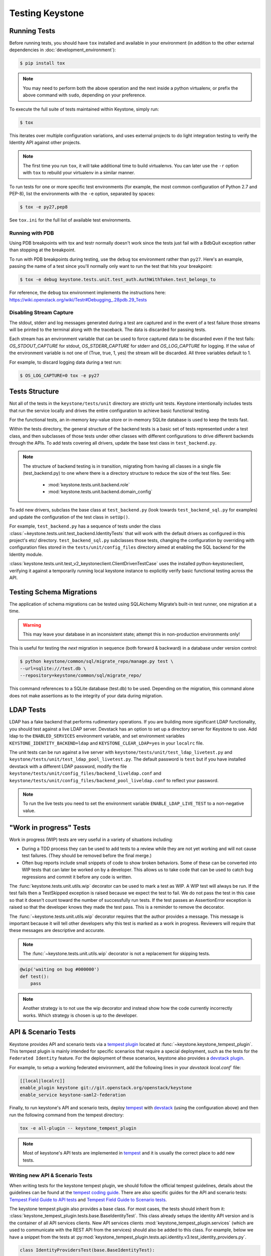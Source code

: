 ..
      Copyright 2011-2012 OpenStack Foundation
      All Rights Reserved.

      Licensed under the Apache License, Version 2.0 (the "License"); you may
      not use this file except in compliance with the License. You may obtain
      a copy of the License at

          http://www.apache.org/licenses/LICENSE-2.0

      Unless required by applicable law or agreed to in writing, software
      distributed under the License is distributed on an "AS IS" BASIS, WITHOUT
      WARRANTIES OR CONDITIONS OF ANY KIND, either express or implied. See the
      License for the specific language governing permissions and limitations
      under the License.

Testing Keystone
================

Running Tests
-------------

Before running tests, you should have ``tox`` installed and available in your
environment (in addition to the other external dependencies in
:doc:`development_environment`):

.. code-block:: bash

    $ pip install tox

.. NOTE::

    You may need to perform both the above operation and the next inside a
    python virtualenv, or prefix the above command with ``sudo``, depending on
    your preference.

To execute the full suite of tests maintained within Keystone, simply run:

.. code-block:: bash

    $ tox

This iterates over multiple configuration variations, and uses external
projects to do light integration testing to verify the Identity API against
other projects.

.. NOTE::

    The first time you run ``tox``, it will take additional time to build
    virtualenvs. You can later use the ``-r`` option with ``tox`` to rebuild
    your virtualenv in a similar manner.

To run tests for one or more specific test environments (for example, the most
common configuration of Python 2.7 and PEP-8), list the environments with the
``-e`` option, separated by spaces:

.. code-block:: bash

    $ tox -e py27,pep8

See ``tox.ini`` for the full list of available test environments.

Running with PDB
~~~~~~~~~~~~~~~~

Using PDB breakpoints with tox and testr normally doesn't work since the tests
just fail with a BdbQuit exception rather than stopping at the breakpoint.

To run with PDB breakpoints during testing, use the ``debug`` tox environment
rather than ``py27``. Here's an example, passing the name of a test since
you'll normally only want to run the test that hits your breakpoint:

.. code-block:: bash

    $ tox -e debug keystone.tests.unit.test_auth.AuthWithToken.test_belongs_to

For reference, the ``debug`` tox environment implements the instructions
here: https://wiki.openstack.org/wiki/Testr#Debugging_.28pdb.29_Tests

Disabling Stream Capture
~~~~~~~~~~~~~~~~~~~~~~~~

The stdout, stderr and log messages generated during a test are captured and
in the event of a test failure those streams will be printed to the terminal
along with the traceback. The data is discarded for passing tests.

Each stream has an environment variable that can be used to force captured
data to be discarded even if the test fails: `OS_STDOUT_CAPTURE` for stdout,
`OS_STDERR_CAPTURE` for stderr and `OS_LOG_CAPTURE` for logging. If the value
of the environment variable is not one of (True, true, 1, yes) the stream will
be discarded. All three variables default to 1.

For example, to discard logging data during a test run:

.. code-block:: bash

    $ OS_LOG_CAPTURE=0 tox -e py27

Tests Structure
---------------

Not all of the tests in the ``keystone/tests/unit`` directory are strictly unit
tests. Keystone intentionally includes tests that run the service locally and
drives the entire configuration to achieve basic functional testing.

For the functional tests, an in-memory key-value store or in-memory SQLite
database is used to keep the tests fast.

Within the tests directory, the general structure of the backend tests is a
basic set of tests represented under a test class, and then subclasses of those
tests under other classes with different configurations to drive different
backends through the APIs. To add tests covering all drivers, update the base
test class in ``test_backend.py``.

.. NOTE::

    The structure of backend testing is in transition, migrating from having
    all classes in a single file (test_backend.py) to one where there is a
    directory structure to reduce the size of the test files. See:

        - :mod:`keystone.tests.unit.backend.role`
        - :mod:`keystone.tests.unit.backend.domain_config`

To add new drivers, subclass the base class at ``test_backend.py`` (look
towards ``test_backend_sql.py`` for examples) and update the configuration of
the test class in ``setUp()``.

For example, ``test_backend.py`` has a sequence of tests under the class
:class:`~keystone.tests.unit.test_backend.IdentityTests` that will work with
the default drivers as configured in this project's etc/ directory.
``test_backend_sql.py`` subclasses those tests, changing the configuration by
overriding with configuration files stored in the ``tests/unit/config_files``
directory aimed at enabling the SQL backend for the Identity module.

:class:`keystone.tests.unit.test_v2_keystoneclient.ClientDrivenTestCase`
uses the installed python-keystoneclient, verifying it against a temporarily
running local keystone instance to explicitly verify basic functional testing
across the API.

Testing Schema Migrations
-------------------------

The application of schema migrations can be tested using SQLAlchemy Migrate’s
built-in test runner, one migration at a time.

.. WARNING::

    This may leave your database in an inconsistent state; attempt this in
    non-production environments only!

This is useful for testing the *next* migration in sequence (both forward &
backward) in a database under version control:

.. code-block:: bash

    $ python keystone/common/sql/migrate_repo/manage.py test \
    --url=sqlite:///test.db \
    --repository=keystone/common/sql/migrate_repo/

This command references to a SQLite database (test.db) to be used. Depending on
the migration, this command alone does not make assertions as to the integrity
of your data during migration.

LDAP Tests
----------

LDAP has a fake backend that performs rudimentary operations.  If you
are building more significant LDAP functionality, you should test against
a live LDAP server.  Devstack has an option to set up a directory server for
Keystone to use.  Add ldap to the ``ENABLED_SERVICES`` environment variable,
and set environment variables ``KEYSTONE_IDENTITY_BACKEND=ldap`` and
``KEYSTONE_CLEAR_LDAP=yes`` in your ``localrc`` file.

The unit tests can be run against a live server with
``keystone/tests/unit/test_ldap_livetest.py`` and
``keystone/tests/unit/test_ldap_pool_livetest.py``. The default password is
``test`` but if you have installed devstack with a different LDAP password,
modify the file ``keystone/tests/unit/config_files/backend_liveldap.conf`` and
``keystone/tests/unit/config_files/backend_pool_liveldap.conf`` to reflect your
password.

.. NOTE::
    To run the live tests you need to set the environment variable
    ``ENABLE_LDAP_LIVE_TEST`` to a non-negative value.

"Work in progress" Tests
------------------------

Work in progress (WIP) tests are very useful in a variety of situations
including:

* During a TDD process they can be used to add tests to a review while
  they are not yet working and will not cause test failures. (They should
  be removed before the final merge.)
* Often bug reports include small snippets of code to show broken
  behaviors. Some of these can be converted into WIP tests that can later
  be worked on by a developer. This allows us to take code that can be
  used to catch bug regressions and commit it before any code is
  written.

The :func:`keystone.tests.unit.utils.wip` decorator can be used to mark a test
as WIP. A WIP test will always be run. If the test fails then a TestSkipped
exception is raised because we expect the test to fail. We do not pass
the test in this case so that it doesn't count toward the number of
successfully run tests. If the test passes an AssertionError exception is
raised so that the developer knows they made the test pass. This is a
reminder to remove the decorator.

The :func:`~keystone.tests.unit.utils.wip` decorator requires that the author
provides a message. This message is important because it will tell other
developers why this test is marked as a work in progress. Reviewers will
require that these messages are descriptive and accurate.

.. NOTE::
    The :func:`~keystone.tests.unit.utils.wip` decorator is not a replacement for
    skipping tests.

.. code-block:: python

    @wip('waiting on bug #000000')
    def test():
        pass

.. NOTE::
   Another strategy is to not use the wip decorator and instead show how the
   code currently incorrectly works. Which strategy is chosen is up to the
   developer.

API & Scenario Tests
--------------------

Keystone provides API and scenario tests via a `tempest plugin`_ located at
:func:`~keystone.keystone_tempest_plugin`. This tempest plugin is mainly
intended for specific scenarios that require a special deployment, such as
the tests for the ``Federated Identity`` feature. For the deployment of these
scenarios, keystone also provides a `devstack plugin`_.

For example, to setup a working federated environment, add the following lines
in your `devstack` `local.conf`` file:

.. code-block:: bash

    [[local|localrc]]
    enable_plugin keystone git://git.openstack.org/openstack/keystone
    enable_service keystone-saml2-federation

Finally, to run keystone's API and scenario tests, deploy `tempest`_ with
`devstack`_ (using the configuration above) and then run the following command
from the tempest directory:

.. code-block:: bash

    tox -e all-plugin -- keystone_tempest_plugin

.. NOTE::
   Most of keystone's API tests are implemented in `tempest`_ and it is usually
   the correct place to add new tests.

.. _devstack: https://git.openstack.org/cgit/openstack-dev/devstack
.. _devstack plugin: https://docs.openstack.org/developer/devstack/plugins.html
.. _tempest: https://git.openstack.org/cgit/openstack/tempest
.. _tempest plugin: https://docs.openstack.org/developer/tempest/plugin.html

Writing new API & Scenario Tests
~~~~~~~~~~~~~~~~~~~~~~~~~~~~~~~~

When writing tests for the keystone tempest plugin, we should follow the
official tempest guidelines, details about the guidelines can be found at the
`tempest coding guide`_. There are also specific guides for the API and
scenario tests: `Tempest Field Guide to API tests`_ and
`Tempest Field Guide to Scenario tests`_.

The keystone tempest plugin also provides a base class. For most cases, the
tests should inherit from it:
:class:`keystone_tempest_plugin.tests.base.BaseIdentityTest`. This class
already setups the identity API version and is the container of all API
services clients.
New API services clients :mod:`keystone_tempest_plugin.services`
(which are used to communicate with the REST API from
the services) should also be added to this class. For example, below we have a
snippet from the tests at
:py:mod:`keystone_tempest_plugin.tests.api.identity.v3.test_identity_providers.py`.

.. code-block:: python

    class IdentityProvidersTest(base.BaseIdentityTest):

    ...

    def _create_idp(self, idp_id, idp_ref):
        idp = self.idps_client.create_identity_provider(
            idp_id, **idp_ref)['identity_provider']
        self.addCleanup(
            self.idps_client.delete_identity_provider, idp_id)
        return idp

    @decorators.idempotent_id('09450910-b816-4150-8513-a2fd4628a0c3')
    def test_identity_provider_create(self):
        idp_id = data_utils.rand_uuid_hex()
        idp_ref = fixtures.idp_ref()
        idp = self._create_idp(idp_id, idp_ref)

        # The identity provider is disabled by default
        idp_ref['enabled'] = False

        # The remote_ids attribute should be set to an empty list by default
        idp_ref['remote_ids'] = []

        self._assert_identity_provider_attributes(idp, idp_id, idp_ref)

The test class extends
:class:`keystone_tempest_plugin.tests.base.BaseIdentityTest`. Also, the
``_create_idp`` method calls keystone's API using the ``idps_client``,
which is an instance from.
:class:`keystone_tempest_plugin.tests.services.identity.v3.identity_providers_client.IdentityProvidersClient`.

Additionally, to illustrate the construction of a new test class, below we have
a snippet from the scenario test that checks the complete federated
authentication workflow (
:py:mod:`keystone_tempest_plugin.tests.scenario.test_federated_authentication.py`).
In the test setup, all of the needed resources are created using the API
service clients. Since it is a scenario test, it is common to need some
customized settings that will come from the environment (in this case, from
the devstack plugin) - these settings are collected in the ``_setup_settings``
method.

.. code-block:: python

    class TestSaml2EcpFederatedAuthentication(base.BaseIdentityTest):

    ...

    def _setup_settings(self):
        self.idp_id = CONF.fed_scenario.idp_id
        self.idp_url = CONF.fed_scenario.idp_ecp_url
        self.keystone_v3_endpoint = CONF.identity.uri_v3
        self.password = CONF.fed_scenario.idp_password
        self.protocol_id = CONF.fed_scenario.protocol_id
        self.username = CONF.fed_scenario.idp_username

    ...

    def setUp(self):
        super(TestSaml2EcpFederatedAuthentication, self).setUp()
        self._setup_settings()

        # Reset client's session to avoid getting garbage from another runs
        self.saml2_client.reset_session()

        # Setup identity provider, mapping and protocol
        self._setup_idp()
        self._setup_mapping()
        self._setup_protocol()

Finally, the tests perform the complete workflow of the feature, asserting its
correctness in each step:

.. code-block:: python

    def _request_unscoped_token(self):
        resp = self.saml2_client.send_service_provider_request(
            self.keystone_v3_endpoint, self.idp_id, self.protocol_id)
        self.assertEqual(http_client.OK, resp.status_code)
        saml2_authn_request = etree.XML(resp.content)

        relay_state = self._str_from_xml(
            saml2_authn_request, self.ECP_RELAY_STATE)
        sp_consumer_url = self._str_from_xml(
            saml2_authn_request, self.ECP_SERVICE_PROVIDER_CONSUMER_URL)

        # Perform the authn request to the identity provider
        resp = self.saml2_client.send_identity_provider_authn_request(
            saml2_authn_request, self.idp_url, self.username, self.password)
        self.assertEqual(http_client.OK, resp.status_code)
        saml2_idp_authn_response = etree.XML(resp.content)

        idp_consumer_url = self._str_from_xml(
            saml2_idp_authn_response, self.ECP_IDP_CONSUMER_URL)

        # Assert that both saml2_authn_request and saml2_idp_authn_response
        # have the same consumer URL.
        self.assertEqual(sp_consumer_url, idp_consumer_url)

        ...


    @testtools.skipUnless(CONF.identity_feature_enabled.federation,
                          "Federated Identity feature not enabled")
    def test_request_unscoped_token(self):
        self._request_unscoped_token()

Notice that the ``test_request_unscoped_token`` test only executes if the the
``federation`` feature flag is enabled.

.. NOTE::
   For each patch submitted upstream, all of the tests from the keystone
   tempest plugin are executed in the
   ``gate-keystone-dsvm-functional-v3-only-*`` job.

.. _Tempest Field Guide to Scenario tests: https://docs.openstack.org/developer/tempest/field_guide/scenario.html
.. _Tempest Field Guide to API tests: https://docs.openstack.org/developer/tempest/field_guide/api.html
.. _tempest coding guide: https://docs.openstack.org/developer/tempest/HACKING.html
